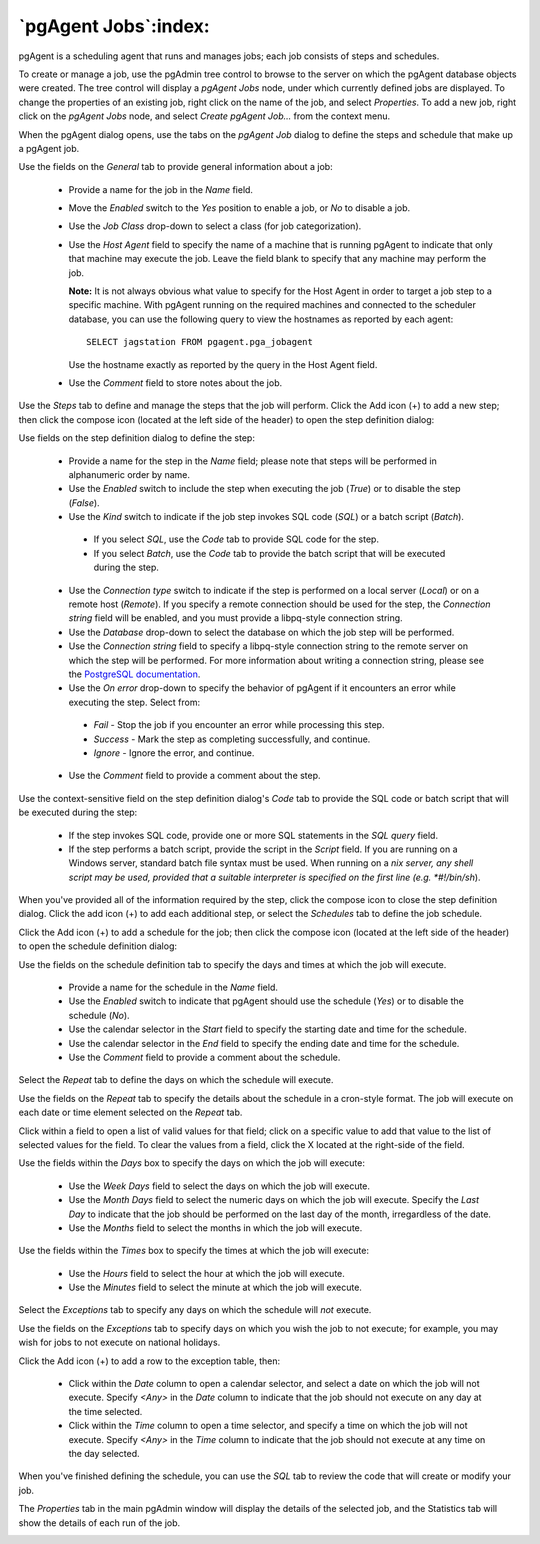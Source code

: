 .. _pgagent_jobs:


*********************
`pgAgent Jobs`:index:
*********************

pgAgent is a scheduling agent that runs and manages jobs; each job consists of steps and schedules.  

To create or manage a job, use the pgAdmin tree control to browse to the server on which the pgAgent database objects were created. The tree control will display a *pgAgent Jobs* node, under which currently defined jobs are displayed. To change the properties of an existing job, right click on the name of the job, and select *Properties*.  To add a new job, right click on the *pgAgent Jobs* node, and select *Create pgAgent Job...* from the context menu.  

When the pgAgent dialog opens, use the tabs on the *pgAgent Job* dialog to define the steps and schedule that make up a pgAgent job.

.. image:: images/pgagent_general.png

Use the fields on the *General* tab to provide general information about a job:

 * Provide a name for the job in the *Name* field.
 * Move the *Enabled* switch to the *Yes* position to enable a job, or *No* to disable a job.
 * Use the *Job Class* drop-down to select a class (for job categorization).  
 * Use the *Host Agent* field to specify the name of a machine that is running pgAgent to indicate that only that machine may execute the job.  Leave the field blank to specify that any machine may perform the job.  
 
   **Note:** It is not always obvious what value to specify for the Host Agent in order to target a job step to a specific machine. With pgAgent running on the required machines and connected to the scheduler database, you can use the following query to view the hostnames as reported by each agent::

    SELECT jagstation FROM pgagent.pga_jobagent

   Use the hostname exactly as reported by the query in the Host Agent field.

 * Use the *Comment* field to store notes about the job.

.. image:: images/pgagent_steps.png

Use the *Steps* tab to define and manage the steps that the job will perform.  Click the Add icon (+) to add a new step; then click the compose icon (located at the left side of the header) to open the step definition dialog:

.. image:: images/pgagent_step_definition.png

Use fields on the step definition dialog to define the step:

 * Provide a name for the step in the *Name* field; please note that steps will be performed in alphanumeric order by name.
 * Use the *Enabled* switch to include the step when executing the job (*True*) or to disable the step (*False*).
 * Use the *Kind* switch to indicate if the job step invokes SQL code (*SQL*) or a batch script (*Batch*).  
 
  * If you select *SQL*, use the *Code* tab to provide SQL code for the step.  
  * If you select *Batch*, use the *Code* tab to provide the batch script that will be executed during the step.
 
 * Use the *Connection type* switch to indicate if the step is performed on a local server (*Local*) or on a remote host (*Remote*).  If you specify a remote connection should be used for the step, the *Connection string* field will be enabled, and you must provide a libpq-style connection string.
 * Use the *Database* drop-down to select the database on which the job step will be performed.
 * Use the *Connection string* field to specify a libpq-style connection string to the remote server on which the step will be performed. For more information about writing a connection string, please see the `PostgreSQL documentation <http://www.postgresql.org/docs/current/static/libpq.html#libpq-connect>`_.
 * Use the *On error* drop-down to specify the behavior of pgAgent if it encounters an error while executing the step.  Select from:
 
  * *Fail* - Stop the job if you encounter an error while processing this step.
  * *Success* - Mark the step as completing successfully, and continue.    
  * *Ignore* - Ignore the error, and continue.

 * Use the *Comment* field to provide a comment about the step.

.. image:: images/pgagent_step_definition_code.png

Use the context-sensitive field on the step definition dialog's *Code* tab to provide the SQL code or batch script that will be executed during the step:

 * If the step invokes SQL code, provide one or more SQL statements in the *SQL query* field.
 * If the step performs a batch script, provide the script in the *Script* field.  If you are running on a Windows server, standard batch file syntax must be used.  When running on a *nix server, any shell script may be used, provided that a suitable interpreter is specified on the first line (e.g. *#!/bin/sh*).

When you've provided all of the information required by the step, click the compose icon to close the step definition dialog.  Click the add icon (+) to add each additional step, or select the *Schedules* tab to define the job schedule.

.. image:: images/pgagent_schedules.png

Click the Add icon (+) to add a schedule for the job; then click the compose icon (located at the left side of the header) to open the schedule definition dialog:

.. image:: images/pgagent_schedule_definition.png

Use the fields on the schedule definition tab to specify the days and times at which the job will execute.

 * Provide a name for the schedule in the *Name* field.  
 * Use the *Enabled* switch to indicate that pgAgent should use the schedule (*Yes*) or to disable the schedule (*No*).
 * Use the calendar selector in the *Start* field to specify the starting date and time for the schedule.
 * Use the calendar selector in the *End* field to specify the ending date and time for the schedule.
 * Use the *Comment* field to provide a comment about the schedule.
 
Select the *Repeat* tab to define the days on which the schedule will execute.  
 
.. image:: images/pgagent_schedule_repeat.png

Use the fields on the *Repeat* tab to specify the details about the schedule in a cron-style format.  The job will execute on each date or time element selected on the *Repeat* tab.
 
Click within a field to open a list of valid values for that field; click on a specific value to add that value to the list of selected values for the field.  To clear the values from a field, click the X located at the right-side of the field.

Use the fields within the *Days* box to specify the days on which the job will execute:

 * Use the *Week Days* field to select the days on which the job will execute.
 * Use the *Month Days* field to select the numeric days on which the job will execute.  Specify the *Last Day* to indicate that the job should be performed on the last day of the month, irregardless of the date.
 * Use the *Months* field to select the months in which the job will execute.

Use the fields within the *Times* box to specify the times at which the job will execute:

 * Use the *Hours* field to select the hour at which the job will execute.
 * Use the *Minutes* field to select the minute at which the job will execute.  
 
Select the *Exceptions* tab to specify any days on which the schedule will *not* execute.  
 
.. image:: images/pgagent_schedule_exceptions.png

Use the fields on the *Exceptions* tab to specify days on which you wish the job to not execute; for example, you may wish for jobs to not execute on national holidays.

Click the Add icon (+) to add a row to the exception table, then:

 * Click within the *Date* column to open a calendar selector, and select a date on which the job will not execute.    Specify *<Any>* in the *Date* column to indicate that the job should not execute on any day at the time selected.
 * Click within the *Time* column to open a time selector, and specify a time on which the job will not execute.  Specify *<Any>* in the *Time* column to indicate that the job should not execute at any time on the day selected.

When you've finished defining the schedule, you can use the *SQL* tab to review the code that will create or modify your job.

.. image:: images/pgagent_sql.png
 
The *Properties* tab in the main pgAdmin window will display the details of the selected job, and the Statistics tab will show the details of each run of the job.

.. image:: images/pgagent_properties.png
